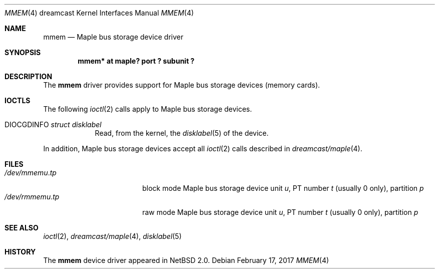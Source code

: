 .\"	$NetBSD: mmem.4,v 1.4 2008/04/30 13:10:55 martin Exp $
.\"
.\" Copyright (c) 2002 The NetBSD Foundation, Inc.
.\" All rights reserved.
.\"
.\" This code is derived from software contributed to The NetBSD Foundation
.\" by ITOH Yasufumi.
.\"
.\" Redistribution and use in source and binary forms, with or without
.\" modification, are permitted provided that the following conditions
.\" are met:
.\" 1. Redistributions of source code must retain the above copyright
.\"    notice, this list of conditions and the following disclaimer.
.\" 2. Redistributions in binary form must reproduce the above copyright
.\"    notice, this list of conditions and the following disclaimer in the
.\"    documentation and/or other materials provided with the distribution.
.\"
.\" THIS SOFTWARE IS PROVIDED BY THE NETBSD FOUNDATION, INC. AND CONTRIBUTORS
.\" ``AS IS'' AND ANY EXPRESS OR IMPLIED WARRANTIES, INCLUDING, BUT NOT LIMITED
.\" TO, THE IMPLIED WARRANTIES OF MERCHANTABILITY AND FITNESS FOR A PARTICULAR
.\" PURPOSE ARE DISCLAIMED.  IN NO EVENT SHALL THE FOUNDATION OR CONTRIBUTORS
.\" BE LIABLE FOR ANY DIRECT, INDIRECT, INCIDENTAL, SPECIAL, EXEMPLARY, OR
.\" CONSEQUENTIAL DAMAGES (INCLUDING, BUT NOT LIMITED TO, PROCUREMENT OF
.\" SUBSTITUTE GOODS OR SERVICES; LOSS OF USE, DATA, OR PROFITS; OR BUSINESS
.\" INTERRUPTION) HOWEVER CAUSED AND ON ANY THEORY OF LIABILITY, WHETHER IN
.\" CONTRACT, STRICT LIABILITY, OR TORT (INCLUDING NEGLIGENCE OR OTHERWISE)
.\" ARISING IN ANY WAY OUT OF THE USE OF THIS SOFTWARE, EVEN IF ADVISED OF THE
.\" POSSIBILITY OF SUCH DAMAGE.
.\"
.Dd February 17, 2017
.Dt MMEM 4 dreamcast
.Os
.Sh NAME
.Nm mmem
.Nd Maple bus storage device driver
.Sh SYNOPSIS
.Cd "mmem* at maple? port ? subunit ?"
.Sh DESCRIPTION
The
.Nm
driver provides support for Maple bus storage devices (memory cards).
.Sh IOCTLS
The following
.Xr ioctl 2
calls apply to Maple bus storage devices.
.Pp
.Bl -tag -width XXXXXXX
.It Dv DIOCGDINFO Fa struct disklabel
Read, from the kernel, the
.Xr disklabel 5
of the device.
.El
.Pp
In addition, Maple bus storage devices accept all
.Xr ioctl 2
calls described in
.Xr dreamcast/maple 4 .
.Sh FILES
.Bl -tag -width /dev/rmmemX.XXXX -compact
.It Pa /dev/mmem Ns Ar u . Ns Ar tp
block mode
Maple bus storage device unit
.Ar u ,
.\" t is actually ``partition'' but confusing
PT number
.Ar t
(usually 0 only), partition
.Ar p
.It Pa /dev/rmmem Ns Ar u . Ns Ar tp
raw mode
Maple bus storage device unit
.Ar u ,
.\" t is actually ``partition'' but confusing
PT number
.Ar t
(usually 0 only), partition
.Ar p
.El
.Sh SEE ALSO
.Xr ioctl 2 ,
.Xr dreamcast/maple 4 ,
.Xr disklabel 5
.Sh HISTORY
The
.Nm
device driver appeared in
.Nx 2.0 .
